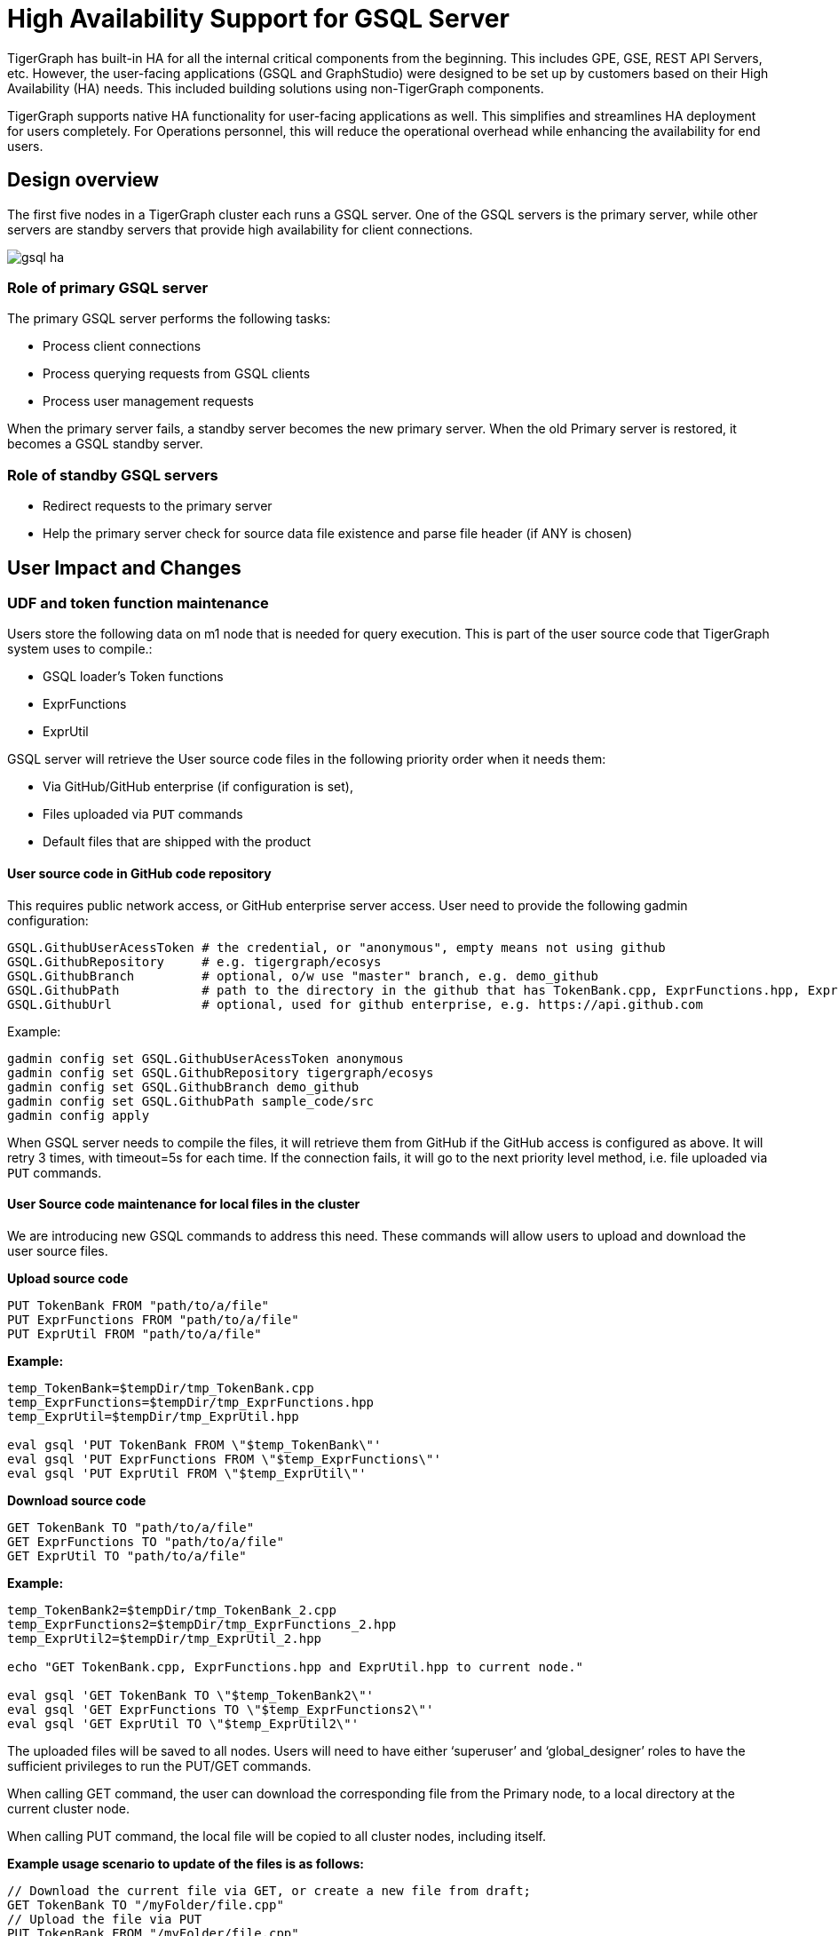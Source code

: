 = High Availability Support for GSQL Server
:description: High availability overview for the GSQL server.

TigerGraph has built-in HA for all the internal critical components from the beginning.
This includes GPE, GSE, REST API Servers, etc.
However, the user-facing applications (GSQL and GraphStudio) were designed to be set up by customers based on their High Availability (HA) needs.
This included building solutions using non-TigerGraph components.

TigerGraph supports native HA functionality for user-facing applications as well.
This simplifies and streamlines HA deployment for users completely.
For Operations personnel, this will reduce the operational overhead while enhancing the availability for end users.

== Design overview

The first five nodes in a TigerGraph cluster each runs a GSQL server.
One of the GSQL servers is the primary server, while other servers are standby servers that provide high availability for client connections.

image::gsql-ha.svg[]

=== Role of primary GSQL server

The primary GSQL server performs the following tasks:

* Process client connections
* Process querying requests from GSQL clients
* Process user management requests

When the primary server fails, a standby server becomes the new primary server.
When the old Primary server is restored, it becomes a GSQL standby server.

=== Role of standby GSQL servers

* Redirect requests to the primary server
* Help the primary server check for source data file existence and parse file header (if ANY is chosen)


== User Impact and Changes

=== UDF and token function maintenance

Users store the following data on m1 node that is needed for query execution.
This is part of the user source code that TigerGraph system uses to compile.:

* GSQL loader's Token functions
* ExprFunctions
* ExprUtil

GSQL server will retrieve the User source code files in the following priority order when it needs them:

* Via GitHub/GitHub enterprise (if configuration is set),
* Files uploaded via `PUT` commands
* Default files that are shipped with the product

==== User source code in GitHub code repository

This requires public network access, or GitHub enterprise server access. User need to provide the following gadmin configuration:

[source,text]
----
GSQL.GithubUserAcessToken # the credential, or "anonymous", empty means not using github
GSQL.GithubRepository     # e.g. tigergraph/ecosys
GSQL.GithubBranch         # optional, o/w use "master" branch, e.g. demo_github
GSQL.GithubPath           # path to the directory in the github that has TokenBank.cpp, ExprFunctions.hpp, ExprUtil.hpp, e.g. sample_code/src
GSQL.GithubUrl            # optional, used for github enterprise, e.g. https://api.github.com
----

Example:

[source,text]
----
gadmin config set GSQL.GithubUserAcessToken anonymous
gadmin config set GSQL.GithubRepository tigergraph/ecosys
gadmin config set GSQL.GithubBranch demo_github
gadmin config set GSQL.GithubPath sample_code/src
gadmin config apply
----

When GSQL server needs to compile the files, it will retrieve them from GitHub if the GitHub access is configured as above.
It will retry 3 times, with timeout=5s for each time.
If the connection fails, it will go to the next priority level method, i.e. file uploaded via `PUT` commands.

==== User Source code maintenance for local files in the cluster

We are introducing new GSQL commands to address this need.
These commands will allow users to upload and download the user source files.

*Upload source code*

[source,text]
----
PUT TokenBank FROM "path/to/a/file"
PUT ExprFunctions FROM "path/to/a/file"
PUT ExprUtil FROM "path/to/a/file"
----

*Example:*

[source,text]
----
temp_TokenBank=$tempDir/tmp_TokenBank.cpp
temp_ExprFunctions=$tempDir/tmp_ExprFunctions.hpp
temp_ExprUtil=$tempDir/tmp_ExprUtil.hpp

eval gsql 'PUT TokenBank FROM \"$temp_TokenBank\"'
eval gsql 'PUT ExprFunctions FROM \"$temp_ExprFunctions\"'
eval gsql 'PUT ExprUtil FROM \"$temp_ExprUtil\"'
----

*Download source code*

[source,text]
----
GET TokenBank TO "path/to/a/file"
GET ExprFunctions TO "path/to/a/file"
GET ExprUtil TO "path/to/a/file"
----

*Example:*

[source,text]
----
temp_TokenBank2=$tempDir/tmp_TokenBank_2.cpp
temp_ExprFunctions2=$tempDir/tmp_ExprFunctions_2.hpp
temp_ExprUtil2=$tempDir/tmp_ExprUtil_2.hpp

echo "GET TokenBank.cpp, ExprFunctions.hpp and ExprUtil.hpp to current node."

eval gsql 'GET TokenBank TO \"$temp_TokenBank2\"'
eval gsql 'GET ExprFunctions TO \"$temp_ExprFunctions2\"'
eval gsql 'GET ExprUtil TO \"$temp_ExprUtil2\"'
----

The uploaded files will be saved to all nodes. Users will need to have either '`superuser`' and '`global_designer`' roles to have the sufficient privileges to run the PUT/GET commands.

When calling GET command, the user can download the corresponding file from the Primary node, to a local directory at the current cluster node.

When calling PUT command, the local file will be copied to all cluster nodes, including itself.

*Example usage scenario to update of the files is as follows:*

[source,text]
----
// Download the current file via GET, or create a new file from draft;
GET TokenBank TO "/myFolder/file.cpp"
// Upload the file via PUT
PUT TokenBank FROM "/myFolder/file.cpp"
----

For each cluster node, TokenBank.cpp is stored at:

[source,text]
----
 $(gadmin config get System.DataRoot)/gsql/tokenbank/
----

ExprFunctions.hpp and ExprUtil.hpp files are stored at:

[source,text]
----
 $(gadmin config get System.DataRoot)/gsql/udf/
----

Full path should be provided including the file name for PUT/GET, eg:

[source,text]
----
put ExprFunctions from "/home/path/tmp/ExprFunc.hpp"
get TokenBank to "doc/path/tmp/myTB.cpp"
----

Notice that in the first command, we use absolute path, while in the second command, we use relative path. Both are supported. But "`~`" is not supported (eg: "`~/tmp/x.hpp`").

Additionally, users can also use the commands in the following manner as well:

* Use a folder name, and automatically default name will be added. For example:

[source,text]
----
put ExprFunctions from "/home/path/tmp"
----

It will use ExprFunctions.hpp under the directory "/home/path/tmp" for PUT.

[source,text]
----
get TokenBank to "home/path/tmp/"
----

It will create/overwrite the file "home/path/tmp/TokenBank.cpp".

If the file name is given in the path, its file extension must be consistent with the corresponding file. For example:

[source,text]
----
put ExprFunctions from "/home/path/tmp/test1.gsql"
----

is not allowed, since PUT/GET ExprFunctions must use "`.hpp`" as file extension.

==== Default file shipped with TigerGraph package

If the corresponding file is not found, the GSQL Primary server will use the default file in the package. These default files are at:

[source,text]
----
$(gadmin config get System.AppRoot)/dev/gdk/gsql/src/TokenBank/TokenBank.cpp
$(gadmin config get System.AppRoot)/dev/gdk/gsql/src/QueryUdf/ExprUtil.hpp
$(gadmin config get System.AppRoot)/dev/gdk/gsql/src/QueryUdf/ExprFunctions.hpp
----

=== File Path Configuration

In Pre-3.1 release design, the file path used in loading jobs refers to the file in m1, unless the user specifies machine name before the path (ALL, ANY, m1, m2,...). In the new HA design, the Primary server can be running on any machine, and can be switched. This means GSQL server may or may not find the file. To be back-compatible we prefix a machine name if the client is in TigerGraph cluster.

Users can specify the node ID before the path using: ALL, ANY, m1, m2 and so forth. Declaring ALL or ANY as host ID will load files from every cluster node.

User can use form like "`m1|m3|m4`" to declare the combination of several nodes.

If the hosts are not specified, it will look for the host ID of the current node that is running the loading job, (through searching the nodes in $(gadmin config get GSQL.BasicConfig.Nodes)). If not found, it will use node "`m1`" by default.

[source,text]
----
# current refers to /path/to/csv in m1
LOAD "/path/to/csv" TO VERTEX vt VALUES($0)
LOAD "ALL:/path/to/csv" TO VERTEX vt VALUES($0)
LOAD "m1|m2:/path/to/csv" TO VERTEX vt VALUES($0)
----

Data source can be created and used with a file path or a JSON string, same as above.

[source,text]
----
create data_source kafka k1 for graph poc_graph
set k1 = "/tmp/kafka_config.json"
create data_source kafka k2 = "/tmp/kafka_config.json"

CREATE LOADING JOB load_kafka FOR GRAPH poc_graph {
  DEFINE FILENAME f1 = "$k1:/tmp/topic_partition_config.json";
  LOAD f1
      TO VERTEX MyNode VALUES ($2)
      USING SEPARATOR="|";
}
----

=== GSQL Client connection setup

GSQL client can connect to GSQL server in the different ways with the following priority order:

==== Using IP address

Users can specify the ip and port when calling GSQL client using "`gsql -i`" or "`gsql -ip`". For example:

[source,text]
----
gsql -ip 192.168.11.32:14240,192.168.11.34:14240,192.168.11.36
----

GSQL clients will try these IPs and ports one by one. Notice the port is optional, it will use 14240 by default, which is the default port for GSQL server.

==== Using GSQL IP Configuration

If "`gsql -i`" or "`gsql -ip`" are not used, GSQL client will search the file gsql_server_ip_config where the user runs the GSQL client. The file gsql_server_ip_config should be a one-line file such as shown below. GSQL client will traverse the ips and ports in the file in its order.

[source,text]
----
172.18.0.101,172.18.0.102:14240,172.18.0.103:14240
----

Similarly, the port number is also optional, using 14240 by default.

==== Using default local server

If  "`gsql -i`" or "`gsql -ip`" are not used, and the file gsql_server_ip_config does not exist where "`gsql`" is called, GSQL client will try to connect to the local server (127.0.0.1:8123).

=== Setting GSQL HA Configuration

Use gadmin config to get/set the following configurations related to GSQL High Availability.

The first is the heartbeat interval in milliseconds. The second ("`max misses`") is the total timeout for switching to the Primary server which will measure the number of heartbeat intervals. It must be at least 2 to allow 1 heartbeat miss.

[source,text]
----
Controller.LeaderElectionHeartBeatIntervalMS = 2000
Controller.LeaderElectionHeartBeatMaxMiss = 4
----

For example, if we use `IntervalMS = 2000` and `max misses = 4` as shown above, then the total timeout is 2s×4 = 8 seconds.
So the current Primary server will be switched if its heartbeat has stopped for more than 8 seconds.
